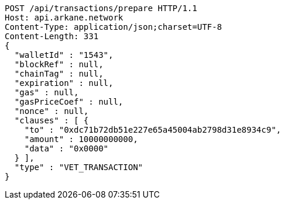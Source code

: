 [source,http,options="nowrap"]
----
POST /api/transactions/prepare HTTP/1.1
Host: api.arkane.network
Content-Type: application/json;charset=UTF-8
Content-Length: 331
{
  "walletId" : "1543",
  "blockRef" : null,
  "chainTag" : null,
  "expiration" : null,
  "gas" : null,
  "gasPriceCoef" : null,
  "nonce" : null,
  "clauses" : [ {
    "to" : "0xdc71b72db51e227e65a45004ab2798d31e8934c9",
    "amount" : 10000000000,
    "data" : "0x0000"
  } ],
  "type" : "VET_TRANSACTION"
}
----
